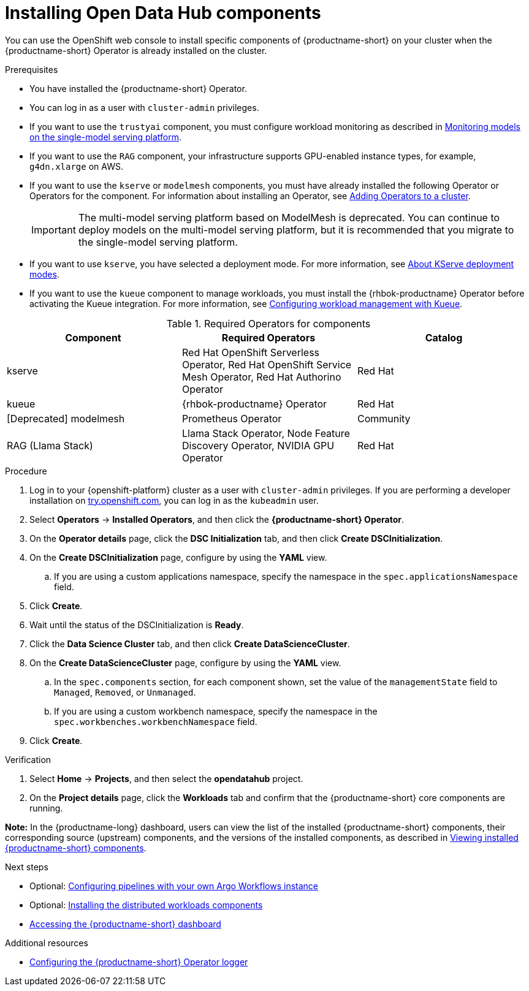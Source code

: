 :_module-type: PROCEDURE

[id='installing-odh-components_{context}']
= Installing Open Data Hub components

[role='_abstract']
You can use the OpenShift web console to install specific components of {productname-short} on your cluster when the {productname-short} Operator is already installed on the cluster.

.Prerequisites
* You have installed the {productname-short} Operator.
* You can log in as a user with `cluster-admin` privileges.
* If you want to use the `trustyai` component, you must configure workload monitoring as described in link:{odhdocshome}/managing-and-monitoring-models/#_monitoring_models_on_the_single_model_serving_platform[Monitoring models on the single-model serving platform].
* If you want to use the `RAG` component, your infrastructure supports GPU-enabled instance types, for example, `g4dn.xlarge` on AWS.
* If you want to use the `kserve` or `modelmesh` components, you must have already installed the following Operator or Operators for the component. For information about installing an Operator, see link:https://docs.redhat.com/en/documentation/openshift_container_platform/{ocp-latest-version}/html/operators/administrator-tasks#olm-adding-operators-to-a-cluster[Adding Operators to a cluster].
+
[IMPORTANT]
====
The multi-model serving platform based on ModelMesh is deprecated. 
You can continue to deploy models on the multi-model serving platform, but it is recommended that you migrate to the single-model serving platform.
====
* If you want to use `kserve`, you have selected a deployment mode. For more information, see link:{odhdocshome}/serving-models/#about-kserve-deployment-modes_serving-large-models[About KServe deployment modes].
* If you want to use the `kueue` component to manage workloads, you must install the {rhbok-productname} Operator before activating the Kueue integration. For more information, see link:{odhdocshome}/managing-odh/#configuring-workload-management-with-kueue_kueue[Configuring workload management with Kueue].

.Required Operators for components
[cols="3"]
|===
| Component | Required Operators | Catalog

| kserve
| Red Hat OpenShift Serverless Operator, Red Hat OpenShift Service Mesh Operator, Red Hat Authorino Operator
| Red Hat

| kueue
| {rhbok-productname} Operator
| Red Hat

| [Deprecated] modelmesh
| Prometheus Operator
| Community

| RAG (Llama Stack)
| Llama Stack Operator, Node Feature Discovery Operator, NVIDIA GPU Operator
| Red Hat
|===


.Procedure
. Log in to your {openshift-platform} cluster as a user with `cluster-admin` privileges. If you are performing a developer installation on link:http://try.openshift.com[try.openshift.com], you can log in as the `kubeadmin` user.
. Select *Operators* -> *Installed Operators*, and then click the *{productname-short} Operator*.
. On the *Operator details* page, click the *DSC Initialization* tab, and then click *Create DSCInitialization*.
. On the *Create DSCInitialization* page, configure by using the *YAML* view. 
//For general information about the supported components, see link:https://opendatahub.io/docs/tiered-components[Tiered Components].
.. If you are using a custom applications namespace, specify the namespace in the `spec.applicationsNamespace` field.
. Click *Create*.
. Wait until the status of the DSCInitialization is *Ready*.
. Click the *Data Science Cluster* tab, and then click *Create DataScienceCluster*.
. On the *Create DataScienceCluster* page, configure by using the *YAML* view. 
//For general information about the supported components, see link:https://opendatahub.io/docs/tiered-components[Tiered Components].
.. In the `spec.components` section, for each component shown, set the value of the `managementState` field to `Managed`, `Removed`, or `Unmanaged`.
.. If you are using a custom workbench namespace, specify the namespace in the `spec.workbenches.workbenchNamespace` field.
. Click *Create*.


.Verification
. Select *Home* -> *Projects*, and then select the *opendatahub* project.
. On the *Project details* page, click the *Workloads* tab and confirm that the {productname-short} core components are running. 
//For more information, see link:https://opendatahub.io/docs/tiered-components[Tiered Components].

*Note:* In the {productname-long} dashboard, users can view the list of the installed {productname-short} components, their corresponding source (upstream) components, and the versions of the installed components, as described in link:{odhdocshome}/installing-open-data-hub/#viewing-installed-components_get-started[Viewing installed {productname-short} components].

.Next steps
* Optional: link:{odhdocshome}/installing-open-data-hub/#configuring-pipelines-with-your-own-argo-workflows-instance_install[Configuring pipelines with your own Argo Workflows instance]
* Optional: link:{odhdocshome}/installing-open-data-hub/#installing-the-distributed-workloads-components_install[Installing the distributed workloads components]
* link:{odhdocshome}/installing-open-data-hub/#accessing-the-odh-dashboard_installv2[Accessing the {productname-short} dashboard]

[role="_additional-resources"]
.Additional resources
* link:{odhdocshome}/installing-open-data-hub/#configuring-the-operator-logger_install[Configuring the {productname-short} Operator logger]
